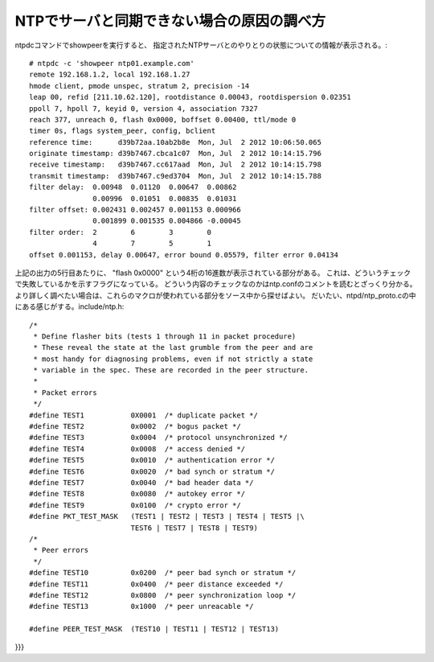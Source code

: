 ===========================================
NTPでサーバと同期できない場合の原因の調べ方
===========================================


.. _`RFC 5905`: http://www.ietf.org/rfc/rfc5905.txt


ntpdcコマンドでshowpeerを実行すると、
指定されたNTPサーバとのやりとりの状態についての情報が表示される。::

  # ntpdc -c 'showpeer ntp01.example.com'
  remote 192.168.1.2, local 192.168.1.27
  hmode client, pmode unspec, stratum 2, precision -14
  leap 00, refid [211.10.62.120], rootdistance 0.00043, rootdispersion 0.02351
  ppoll 7, hpoll 7, keyid 0, version 4, association 7327
  reach 377, unreach 0, flash 0x0000, boffset 0.00400, ttl/mode 0
  timer 0s, flags system_peer, config, bclient
  reference time:      d39b72aa.10ab2b8e  Mon, Jul  2 2012 10:06:50.065
  originate timestamp: d39b7467.cbca1c07  Mon, Jul  2 2012 10:14:15.796
  receive timestamp:   d39b7467.cc617aad  Mon, Jul  2 2012 10:14:15.798
  transmit timestamp:  d39b7467.c9ed3704  Mon, Jul  2 2012 10:14:15.788
  filter delay:  0.00948  0.01120  0.00647  0.00862 
                 0.00996  0.01051  0.00835  0.01031 
  filter offset: 0.002431 0.002457 0.001153 0.000966
                 0.001899 0.001535 0.004866 -0.00045
  filter order:  2        6        3        0       
                 4        7        5        1       
  offset 0.001153, delay 0.00647, error bound 0.05579, filter error 0.04134

上記の出力の5行目あたりに、 "flash 0x0000" という4桁の16進数が表示されている部分がある。
これは、どういうチェックで失敗しているかを示すフラグになっている。
どういう内容のチェックなのかはntp.confのコメントを読むとざっくり分かる。
より詳しく調べたい場合は、これらのマクロが使われている部分をソース中から探せばよい。
だいたい、ntpd/ntp_proto.cの中にある感じがする。include/ntp.h::

  /*                                                                                                                      
   * Define flasher bits (tests 1 through 11 in packet procedure)                                                         
   * These reveal the state at the last grumble from the peer and are                                                     
   * most handy for diagnosing problems, even if not strictly a state                                                     
   * variable in the spec. These are recorded in the peer structure.                                                      
   *                                                                                                                      
   * Packet errors                                                                                                        
   */
  #define TEST1           0X0001  /* duplicate packet */
  #define TEST2           0x0002  /* bogus packet */
  #define TEST3           0x0004  /* protocol unsynchronized */
  #define TEST4           0x0008  /* access denied */
  #define TEST5           0x0010  /* authentication error */
  #define TEST6           0x0020  /* bad synch or stratum */
  #define TEST7           0x0040  /* bad header data */
  #define TEST8           0x0080  /* autokey error */
  #define TEST9           0x0100  /* crypto error */
  #define PKT_TEST_MASK   (TEST1 | TEST2 | TEST3 | TEST4 | TEST5 |\
                          TEST6 | TEST7 | TEST8 | TEST9)
  /*                                                                                                                      
   * Peer errors                                                                                                          
   */
  #define TEST10          0x0200  /* peer bad synch or stratum */
  #define TEST11          0x0400  /* peer distance exceeded */
  #define TEST12          0x0800  /* peer synchronization loop */
  #define TEST13          0x1000  /* peer unreacable */
  
  #define PEER_TEST_MASK  (TEST10 | TEST11 | TEST12 | TEST13)


}}}
